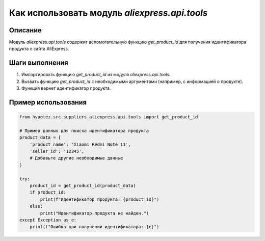 Как использовать модуль `aliexpress.api.tools`
========================================================================================

Описание
-------------------------
Модуль `aliexpress.api.tools` содержит вспомогательную функцию `get_product_id` для получения идентификатора продукта с сайта AliExpress.

Шаги выполнения
-------------------------
1. Импортировать функцию `get_product_id` из модуля `aliexpress.api.tools`.
2. Вызвать функцию `get_product_id` с необходимыми аргументами (например, с информацией о продукте).
3. Функция вернет идентификатор продукта.

Пример использования
-------------------------
.. code-block:: python

    from hypotez.src.suppliers.aliexpress.api.tools import get_product_id

    # Пример данных для поиска идентификатора продукта
    product_data = {
        'product_name': 'Xiaomi Redmi Note 11',
        'seller_id': '12345',
        # Добавьте другие необходимые данные
    }

    try:
        product_id = get_product_id(product_data)
        if product_id:
            print(f"Идентификатор продукта: {product_id}")
        else:
            print("Идентификатор продукта не найден.")
    except Exception as e:
        print(f"Ошибка при получении идентификатора: {e}")